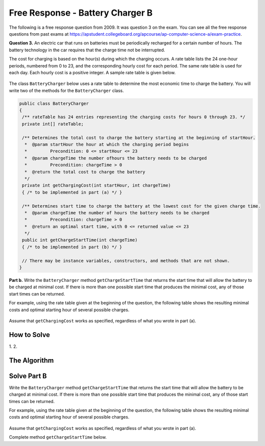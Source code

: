.. qnum::
   :prefix:  7-16-
   :start: 1

Free Response - Battery Charger B
=================================

..	index::
	single: batterychargerb
    single: free response

The following is a free response question from 2009.  It was question 3 on the exam.  You can see all the free response questions from past exams at https://apstudent.collegeboard.org/apcourse/ap-computer-science-a/exam-practice.

**Question 3.**  An electric car that runs on batteries must be periodically recharged for a certain number of hours. The battery technology in the car requires that the charge time not be interrupted.

The cost for charging is based on the hour(s) during which the charging occurs. A rate table lists the 24 one-hour
periods, numbered from 0 to 23, and the corresponding hourly cost for each period. The same rate table is used
for each day. Each hourly cost is a positive integer. A sample rate table is given below.

.. figure:: Figures/bcTable.png
   :width: 404px
   :align: center
   :figclass: align-center

The class ``BatteryCharger`` below uses a rate table to determine the most economic time to charge the battery. You will write two of the methods for the ``BatteryCharger`` class.

.. code-block:: java

   public class BatteryCharger
   {
    /** rateTable has 24 entries representing the charging costs for hours 0 through 23. */
    private int[] rateTable;

    /** Determines the total cost to charge the battery starting at the beginning of startHour.
     *  @param startHour the hour at which the charging period begins
     *         Precondition: 0 <= startHour <= 23
     *  @param chargeTime the number ofhours the battery needs to be charged
     *         Precondition: chargeTime > 0
     *  @return the total cost to charge the battery
     */
    private int getChargingCost(int startHour, int chargeTime)
    { /* to be implemented in part (a) */ }

    /** Determines start time to charge the battery at the lowest cost for the given charge time.
     *  @param chargeTime the number of hours the battery needs to be charged
     *         Precondition: chargeTime > 0
     *  @return an optimal start time, with 0 <= returned value <= 23
     */
    public int getChargeStartTime(int chargeTime)
    { /* to be implemented in part (b) */ }

    // There may be instance variables, constructors, and methods that are not shown.
   }

**Part b.**
Write the ``BatteryCharger`` method ``getChargeStartTime`` that returns the start time that will allow the battery to be charged at minimal cost. If there is more than one possible start time that produces the minimal cost, any of those start times can be returned.

For example, using the rate table given at the beginning of the question, the following table shows the resulting minimal costs and optimal starting hour of several possible charges.

.. figure:: Figures/bcTable3.png
   :width: 477px
   :align: center
   :figclass: align-center

Assume that ``getChargingCost`` works as specified, regardless of what you wrote in part (a).

How to Solve
------------
1.
2.

The Algorithm
-------------
.. parsonsprob:: BatteryChargerB

    The method getChargeStartTime below contains the correct code for one solution to this problem, but it is mixed up and contains extra blocks that are not needed.  Drag the needed code from the left to the right and put them in order with the correct indention so that the code would work correctly.
    -----
    public void trimSilenceFromBeginning()
		{
		=====
      int i = 0;
    =====
      while (this.samples[i] == 0) {
        i++;
    =====
      } // end while
    =====
      int samplesLen = this.samples.length;
      int[] newSamples = new int[samplesLen - i];
    =====
      for (int j = 0; j < newSamples.length; j++) {
    =====
        newSamples[j] = this.samples[j+i];
    =====
      } // end for
    =====
      this.samples = newSamples;
    =====
    } // end method

Solve Part B
------------
Write the ``BatteryCharger`` method ``getChargeStartTime`` that returns the start time that will allow the battery to be charged at minimal cost. If there is more than one possible start time that produces the minimal cost, any of those start times can be returned.

For example, using the rate table given at the beginning of the question, the following table shows the resulting minimal costs and optimal starting hour of several possible charges.

.. figure:: Figures/bcTable3.png
   :width: 477px
   :align: center
   :figclass: align-center

Assume that ``getChargingCost`` works as specified, regardless of what you wrote in part (a).

Complete method ``getChargeStartTime`` below.

.. activecode:: FRQBatteryChargerB
   :language: java

    public class BatteryCharger
    {
      private int[] rateTable;

      private int getChargingCost(int startHour, int chargeTime){
        int cost = 0;
        for(int hour = startHour; hour < startHour + chargeTime; hour++)
            cost += rateTable[hour % rateTable.length];
        return cost;
      }

      public int getChargeStartTime(int chargeTime)
      {
          // Complete this method
      }

     public static void main(String[] args){
        // Tests
      }
    }
